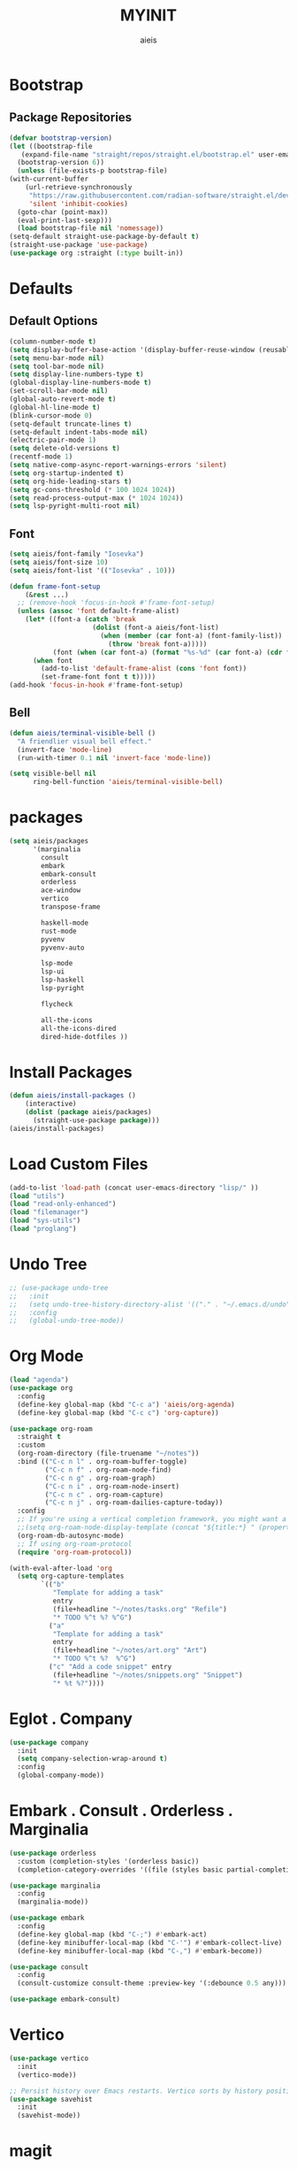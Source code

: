 #+TITLE: MYINIT
#+AUTHOR: aieis
* Bootstrap
** Package Repositories
   #+BEGIN_SRC emacs-lisp
     (defvar bootstrap-version)
     (let ((bootstrap-file
	    (expand-file-name "straight/repos/straight.el/bootstrap.el" user-emacs-directory))
	   (bootstrap-version 6))
       (unless (file-exists-p bootstrap-file)
	 (with-current-buffer
	     (url-retrieve-synchronously
	      "https://raw.githubusercontent.com/radian-software/straight.el/develop/install.el"
	      'silent 'inhibit-cookies)
	   (goto-char (point-max))
	   (eval-print-last-sexp)))
       (load bootstrap-file nil 'nomessage))
     (setq-default straight-use-package-by-default t)
     (straight-use-package 'use-package)
     (use-package org :straight (:type built-in))
   #+END_SRC
* Defaults
** Default Options
   #+BEGIN_SRC emacs-lisp
     (column-number-mode t)
     (setq display-buffer-base-action '(display-buffer-reuse-window (reusable-frames . 1)))
     (setq menu-bar-mode nil)
     (setq tool-bar-mode nil)
     (setq display-line-numbers-type t)
     (global-display-line-numbers-mode t)
     (set-scroll-bar-mode nil)
     (global-auto-revert-mode t)
     (global-hl-line-mode t)
     (blink-cursor-mode 0)
     (setq-default truncate-lines t)
     (setq-default indent-tabs-mode nil)
     (electric-pair-mode 1)
     (setq delete-old-versions t)
     (recentf-mode 1)
     (setq native-comp-async-report-warnings-errors 'silent)
     (setq org-startup-indented t)
     (setq org-hide-leading-stars t)
     (setq gc-cons-threshold (* 100 1024 1024))
     (setq read-process-output-max (* 1024 1024))
     (setq lsp-pyright-multi-root nil)
   #+END_SRC

** Font
#+BEGIN_SRC emacs-lisp
  (setq aieis/font-family "Iosevka")
  (setq aieis/font-size 10)
  (setq aieis/font-list '(("Iosevka" . 10)))

  (defun frame-font-setup
      (&rest ...)
    ;; (remove-hook 'focus-in-hook #'frame-font-setup)
    (unless (assoc 'font default-frame-alist)
      (let* ((font-a (catch 'break
                       (dolist (font-a aieis/font-list)
                         (when (member (car font-a) (font-family-list))
                           (throw 'break font-a)))))
             (font (when (car font-a) (format "%s-%d" (car font-a) (cdr font-a)))))
        (when font
          (add-to-list 'default-frame-alist (cons 'font font))
          (set-frame-font font t t)))))
  (add-hook 'focus-in-hook #'frame-font-setup)
#+END_SRC
   
** Bell
#+BEGIN_SRC emacs-lisp
  (defun aieis/terminal-visible-bell ()
    "A friendlier visual bell effect."
    (invert-face 'mode-line)
    (run-with-timer 0.1 nil 'invert-face 'mode-line))

  (setq visible-bell nil
        ring-bell-function 'aieis/terminal-visible-bell)
#+END_SRC

* packages
#+BEGIN_SRC emacs-lisp
  (setq aieis/packages
        '(marginalia
          consult
          embark
          embark-consult
          orderless
          ace-window
          vertico
          transpose-frame

          haskell-mode
          rust-mode
          pyvenv
          pyvenv-auto

          lsp-mode
          lsp-ui
          lsp-haskell
          lsp-pyright

          flycheck

          all-the-icons
          all-the-icons-dired
          dired-hide-dotfiles ))
#+END_SRC
* Install Packages
#+BEGIN_SRC emacs-lisp
  (defun aieis/install-packages ()
      (interactive)
      (dolist (package aieis/packages)
        (straight-use-package package)))
  (aieis/install-packages)
#+END_SRC
  
* Load Custom Files
#+BEGIN_SRC emacs-lisp
  (add-to-list 'load-path (concat user-emacs-directory "lisp/" ))
  (load "utils")
  (load "read-only-enhanced")
  (load "filemanager")
  (load "sys-utils")
  (load "proglang")
 #+END_SRC
* Undo Tree
   #+BEGIN_SRC emacs-lisp
     ;; (use-package undo-tree
     ;;   :init
     ;;   (setq undo-tree-history-directory-alist '(("." . "~/.emacs.d/undo")))
     ;;   :config
     ;;   (global-undo-tree-mode))
   #+END_SRC
   
* Org Mode
  #+BEGIN_SRC emacs-lisp
    (load "agenda")
    (use-package org
      :config
      (define-key global-map (kbd "C-c a") 'aieis/org-agenda)
      (define-key global-map (kbd "C-c c") 'org-capture))

    (use-package org-roam
      :straight t
      :custom
      (org-roam-directory (file-truename "~/notes"))
      :bind (("C-c n l" . org-roam-buffer-toggle)
             ("C-c n f" . org-roam-node-find)
             ("C-c n g" . org-roam-graph)
             ("C-c n i" . org-roam-node-insert)
             ("C-c n c" . org-roam-capture)
             ("C-c n j" . org-roam-dailies-capture-today))
      :config
      ;; If you're using a vertical completion framework, you might want a more informative completion interface
      ;;(setq org-roam-node-display-template (concat "${title:*} " (propertize "${tags:10}" 'face 'org-tag)))
      (org-roam-db-autosync-mode)
      ;; If using org-roam-protocol
      (require 'org-roam-protocol))

    (with-eval-after-load 'org
      (setq org-capture-templates
            `(("b"
               "Template for adding a task"
               entry
               (file+headline "~/notes/tasks.org" "Refile")
               "* TODO %^t %? %^G")
              ("a"
               "Template for adding a task"
               entry
               (file+headline "~/notes/art.org" "Art")
               "* TODO %^t %?  %^G")
              ("c" "Add a code snippet" entry
               (file+headline "~/notes/snippets.org" "Snippet")
               "* %t %?"))))
  #+END_SRC
* Eglot . Company
#+BEGIN_SRC emacs-lisp
  (use-package company
    :init
    (setq company-selection-wrap-around t)
    :config
    (global-company-mode))
  
#+END_SRC
* COMMENT Completions
  #+BEGIN_SRC emacs-lisp
    (setq completions-format 'one-column)
    (defun aieis/in-completions ()
      (string-match-p "\\*Completions\\*" (buffer-name)))

    (defun aieis/next-completion ()
      (interactive)
      (if (aieis/in-completions)
          (if (eobp)
              (when-let ((mini (active-minibuffer-window))) (select-window mini))
            (next-completion 1))))

    (defun aieis/prev-completion ()
      (interactive)
      (if (aieis/in-completions)
          (if (bobp)
              (when-let ((mini (active-minibuffer-window))) (select-window mini))
          (next-completion -1))))

    (defun aieis/switch-to-completions-top ()
      (interactive)
      (switch-to-completions)
      (goto-line 1)
      (next-completion 1))

    (defun aieis/switch-to-completions-bot ()
      (interactive)
      (aieis/switch-to-completions-top)
      (next-completion -1))

    (define-key minibuffer-local-map (kbd "C-n") 'aieis/switch-to-completions-top)
    (define-key minibuffer-local-map (kbd "C-p") 'aieis/switch-to-completions-bot)
    (define-key completion-list-mode-map (kbd "C-n") 'aieis/next-completion)
    (define-key completion-list-mode-map (kbd "C-p") 'aieis/prev-completion)

  #+END_SRC

* Embark . Consult . Orderless . Marginalia
  #+BEGIN_SRC emacs-lisp
    (use-package orderless
      :custom (completion-styles '(orderless basic))
      (completion-category-overrides '((file (styles basic partial-completion)))))

    (use-package marginalia
      :config
      (marginalia-mode))

    (use-package embark
      :config
      (define-key global-map (kbd "C-;") #'embark-act)
      (define-key minibuffer-local-map (kbd "C-'") #'embark-collect-live)
      (define-key minibuffer-local-map (kbd "C-,") #'embark-become))

    (use-package consult
      :config
      (consult-customize consult-theme :preview-key '(:debounce 0.5 any)))

    (use-package embark-consult)

  #+END_SRC

* Vertico
#+BEGIN_SRC emacs-lisp
  (use-package vertico
    :init
    (vertico-mode))

  ;; Persist history over Emacs restarts. Vertico sorts by history position.
  (use-package savehist
    :init
    (savehist-mode))
#+END_SRC
* magit
#+BEGIN_SRC emacs-lisp
  (use-package magit)
#+END_SRC
* Editing Functions
  #+BEGIN_SRC emacs-lisp
    (defun aieis/insert-line-below ()
      (interactive)
      (progn
        (move-end-of-line 1)
        (electric-newline-and-maybe-indent)))

    (defun aieis/insert-line-above ()
      (interactive)
      (progn
        (move-beginning-of-line 1)
        (open-line 1)))


    (defun aieis/kill-line-zero-space ()
      (interactive)
      (progn
        (kill-line)
        (just-one-space 0)
        (indent-for-tab-command)))

    (defun aieis/sudo-find-file (file)
      "Open FILE as root."
      (interactive
       (list (read-file-name "Open as root: ")))
      (find-file (if (file-writable-p file)
                     file
                   (concat "/sudo:root@localhost:" file))))
  #+END_SRC

* Help Functions
#+BEGIN_SRC emacs-lisp
  (require 'thingatpt)

  (defun aieis/man-b (&optional target)
    (interactive)
    (let* ((frame (aieis/ensure-visible-frame-pattern "\\*Man .*\\*" "*Man Pages*"))
           (window (frame-first-window frame))
           (buf (if target (man target) (call-interactively 'man)))
           (nwindow (get-buffer-window buf)))
      (unless (eq window nwindow)
        (progn
          (delete-window nwindow)
          (set-window-buffer window buf)))))


  (defun aieis/man ()
    (interactive)
    (aieis/man-b 'nil))

  (defun aieis/man-at-point ()
    (interactive)
    (let ((target (symbol-at-point)))
      (aieis/man-b (symbol-name target))))
#+END_SRC

* File Backups
  #+BEGIN_SRC emacs-lisp
    (setq backup-directory-alist '(("" . "~/.emacs.d/backup/")))
    (setq auto-save-file-name-transforms `((".*" "~/.emacs.d/saves/" t)))
    (setq lock-file-name-transforms `((".*" "~/.emacs.d/lockfiles/" t)))
  #+END_SRC
* Keymap
** Keyboard Keys
  #+BEGIN_SRC emacs-lisp
    (define-key global-map (kbd "C-M-j") #'aieis/insert-line-below)
    (define-key global-map (kbd "C-M-o") #'aieis/insert-line-above)
    (define-key global-map (kbd "C-k") #'aieis/kill-line-zero-space)
    (define-key global-map (kbd "M-]") #'aieis/man-at-point)
  #+END_SRC
** Window Movement
#+BEGIN_SRC emacs-lisp
  (define-key global-map (kbd "M-j") 'other-window)
  (define-key global-map (kbd "M-k") 'myprevious-window)
  (define-key global-map (kbd "M-J") 'delete-other-windows)

  (defun aieis/enlarge-window (&optional DELTA)
    (interactive)
    (or DELTA (setq DELTA 1))
    (enlarge-window (* DELTA 20)))

  (defun myprevious-window ()
      (interactive)
      (other-window -1))
#+END_SRC
* Window Display
** Window
   #+BEGIN_SRC emacs-lisp
     (use-package ace-window
       :ensure t
       :config
       (global-set-key (kbd "M-o") 'ace-window)
       (setq aw-keys '(?a ?s ?d ?f ?g ?h ?j ?k ?l))
       (setq aw-background nil))

   #+END_SRC

  #+BEGIN_SRC emacs-lisp
    (let ((add-display-buffer-alist
           `(
             ("."
              nil
              (reusable-frames . t))
             ("\\*.*shell\\*"
              (display-buffer-reuse-mode-window display-buffer-in-direction)
              (direction . right))	 
             ("\\*.*[C|c]ompilation.*\\*"
              (display-buffer-reuse-mode-window display-buffer-in-side-window)
              (side . right))
             ("\\*Embark Actions\\*"
              (display-buffer-reuse-mode-window display-buffer-at-bottom)
              (window-height . fit-window-to-buffer)
              (window-parameters . ((no-other-window . t)
                                    (mode-line-format . none))))
             ("\\`\\*Embark Collect \\(Live\\|Completions\\)\\*"
              nil
              (window-parameters (mode-line-format . none)))
             ("\\*Man .*"
              (display-buffer-reuse-mode-window)
              (reusable-frames . visible))
             ("\\(\\*Agenda Commands.*\\|*Org Agenda.*\\)"
              (display-buffer-reuse-mode-window)
              (reusable-frames . visible)))))
      (setq display-buffer-alist (append display-buffer-alist add-display-buffer-alist)))
   #+END_SRC
   
#+END_SRC
* Themes
#+BEGIN_SRC emacs-lisp
  (use-package moe-theme)
  (use-package modus-themes)
#+END_SRC
